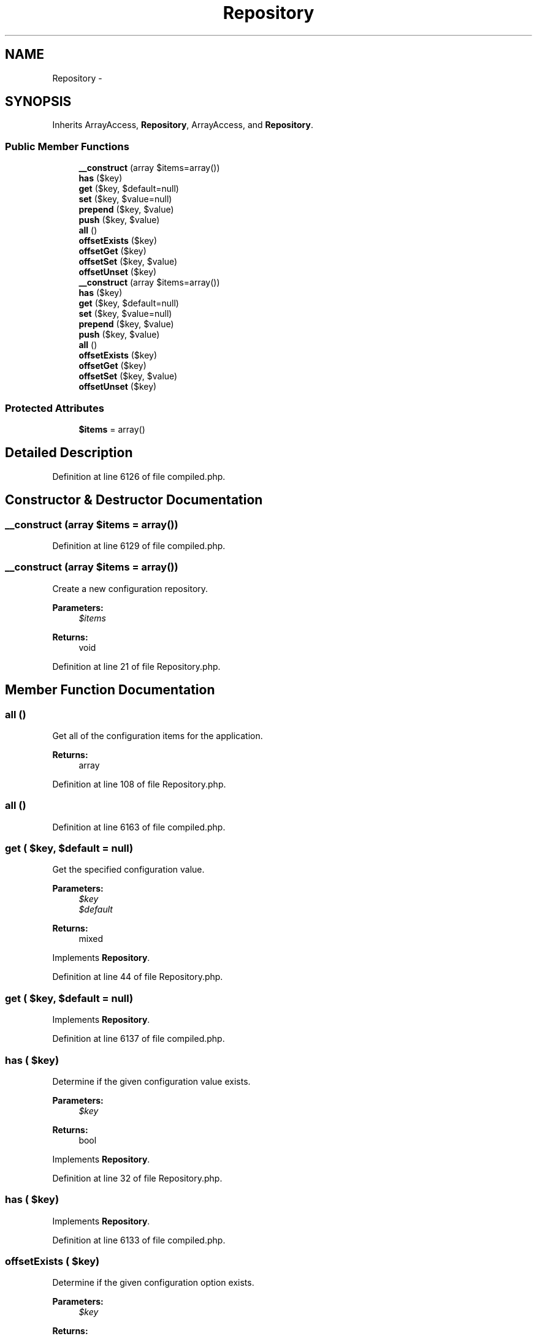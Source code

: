 .TH "Repository" 3 "Tue Apr 14 2015" "Version 1.0" "VirtualSCADA" \" -*- nroff -*-
.ad l
.nh
.SH NAME
Repository \- 
.SH SYNOPSIS
.br
.PP
.PP
Inherits ArrayAccess, \fBRepository\fP, ArrayAccess, and \fBRepository\fP\&.
.SS "Public Member Functions"

.in +1c
.ti -1c
.RI "\fB__construct\fP (array $items=array())"
.br
.ti -1c
.RI "\fBhas\fP ($key)"
.br
.ti -1c
.RI "\fBget\fP ($key, $default=null)"
.br
.ti -1c
.RI "\fBset\fP ($key, $value=null)"
.br
.ti -1c
.RI "\fBprepend\fP ($key, $value)"
.br
.ti -1c
.RI "\fBpush\fP ($key, $value)"
.br
.ti -1c
.RI "\fBall\fP ()"
.br
.ti -1c
.RI "\fBoffsetExists\fP ($key)"
.br
.ti -1c
.RI "\fBoffsetGet\fP ($key)"
.br
.ti -1c
.RI "\fBoffsetSet\fP ($key, $value)"
.br
.ti -1c
.RI "\fBoffsetUnset\fP ($key)"
.br
.ti -1c
.RI "\fB__construct\fP (array $items=array())"
.br
.ti -1c
.RI "\fBhas\fP ($key)"
.br
.ti -1c
.RI "\fBget\fP ($key, $default=null)"
.br
.ti -1c
.RI "\fBset\fP ($key, $value=null)"
.br
.ti -1c
.RI "\fBprepend\fP ($key, $value)"
.br
.ti -1c
.RI "\fBpush\fP ($key, $value)"
.br
.ti -1c
.RI "\fBall\fP ()"
.br
.ti -1c
.RI "\fBoffsetExists\fP ($key)"
.br
.ti -1c
.RI "\fBoffsetGet\fP ($key)"
.br
.ti -1c
.RI "\fBoffsetSet\fP ($key, $value)"
.br
.ti -1c
.RI "\fBoffsetUnset\fP ($key)"
.br
.in -1c
.SS "Protected Attributes"

.in +1c
.ti -1c
.RI "\fB$items\fP = array()"
.br
.in -1c
.SH "Detailed Description"
.PP 
Definition at line 6126 of file compiled\&.php\&.
.SH "Constructor & Destructor Documentation"
.PP 
.SS "__construct (array $items = \fCarray()\fP)"

.PP
Definition at line 6129 of file compiled\&.php\&.
.SS "__construct (array $items = \fCarray()\fP)"
Create a new configuration repository\&.
.PP
\fBParameters:\fP
.RS 4
\fI$items\fP 
.RE
.PP
\fBReturns:\fP
.RS 4
void 
.RE
.PP

.PP
Definition at line 21 of file Repository\&.php\&.
.SH "Member Function Documentation"
.PP 
.SS "all ()"
Get all of the configuration items for the application\&.
.PP
\fBReturns:\fP
.RS 4
array 
.RE
.PP

.PP
Definition at line 108 of file Repository\&.php\&.
.SS "all ()"

.PP
Definition at line 6163 of file compiled\&.php\&.
.SS "get ( $key,  $default = \fCnull\fP)"
Get the specified configuration value\&.
.PP
\fBParameters:\fP
.RS 4
\fI$key\fP 
.br
\fI$default\fP 
.RE
.PP
\fBReturns:\fP
.RS 4
mixed 
.RE
.PP

.PP
Implements \fBRepository\fP\&.
.PP
Definition at line 44 of file Repository\&.php\&.
.SS "get ( $key,  $default = \fCnull\fP)"

.PP
Implements \fBRepository\fP\&.
.PP
Definition at line 6137 of file compiled\&.php\&.
.SS "has ( $key)"
Determine if the given configuration value exists\&.
.PP
\fBParameters:\fP
.RS 4
\fI$key\fP 
.RE
.PP
\fBReturns:\fP
.RS 4
bool 
.RE
.PP

.PP
Implements \fBRepository\fP\&.
.PP
Definition at line 32 of file Repository\&.php\&.
.SS "has ( $key)"

.PP
Implements \fBRepository\fP\&.
.PP
Definition at line 6133 of file compiled\&.php\&.
.SS "offsetExists ( $key)"
Determine if the given configuration option exists\&.
.PP
\fBParameters:\fP
.RS 4
\fI$key\fP 
.RE
.PP
\fBReturns:\fP
.RS 4
bool 
.RE
.PP

.PP
Definition at line 119 of file Repository\&.php\&.
.SS "offsetExists ( $key)"

.PP
Definition at line 6167 of file compiled\&.php\&.
.SS "offsetGet ( $key)"
Get a configuration option\&.
.PP
\fBParameters:\fP
.RS 4
\fI$key\fP 
.RE
.PP
\fBReturns:\fP
.RS 4
mixed 
.RE
.PP

.PP
Definition at line 130 of file Repository\&.php\&.
.SS "offsetGet ( $key)"

.PP
Definition at line 6171 of file compiled\&.php\&.
.SS "offsetSet ( $key,  $value)"
Set a configuration option\&.
.PP
\fBParameters:\fP
.RS 4
\fI$key\fP 
.br
\fI$value\fP 
.RE
.PP
\fBReturns:\fP
.RS 4
void 
.RE
.PP

.PP
Definition at line 142 of file Repository\&.php\&.
.SS "offsetSet ( $key,  $value)"

.PP
Definition at line 6175 of file compiled\&.php\&.
.SS "offsetUnset ( $key)"
Unset a configuration option\&.
.PP
\fBParameters:\fP
.RS 4
\fI$key\fP 
.RE
.PP
\fBReturns:\fP
.RS 4
void 
.RE
.PP

.PP
Definition at line 153 of file Repository\&.php\&.
.SS "offsetUnset ( $key)"

.PP
Definition at line 6179 of file compiled\&.php\&.
.SS "prepend ( $key,  $value)"
Prepend a value onto an array configuration value\&.
.PP
\fBParameters:\fP
.RS 4
\fI$key\fP 
.br
\fI$value\fP 
.RE
.PP
\fBReturns:\fP
.RS 4
void 
.RE
.PP

.PP
Implements \fBRepository\fP\&.
.PP
Definition at line 78 of file Repository\&.php\&.
.SS "prepend ( $key,  $value)"

.PP
Implements \fBRepository\fP\&.
.PP
Definition at line 6151 of file compiled\&.php\&.
.SS "push ( $key,  $value)"
Push a value onto an array configuration value\&.
.PP
\fBParameters:\fP
.RS 4
\fI$key\fP 
.br
\fI$value\fP 
.RE
.PP
\fBReturns:\fP
.RS 4
void 
.RE
.PP

.PP
Implements \fBRepository\fP\&.
.PP
Definition at line 94 of file Repository\&.php\&.
.SS "push ( $key,  $value)"

.PP
Implements \fBRepository\fP\&.
.PP
Definition at line 6157 of file compiled\&.php\&.
.SS "set ( $key,  $value = \fCnull\fP)"
Set a given configuration value\&.
.PP
\fBParameters:\fP
.RS 4
\fI$key\fP 
.br
\fI$value\fP 
.RE
.PP
\fBReturns:\fP
.RS 4
void 
.RE
.PP

.PP
Implements \fBRepository\fP\&.
.PP
Definition at line 56 of file Repository\&.php\&.
.SS "set ( $key,  $value = \fCnull\fP)"

.PP
Implements \fBRepository\fP\&.
.PP
Definition at line 6141 of file compiled\&.php\&.
.SH "Field Documentation"
.PP 
.SS "$items = array()\fC [protected]\fP"

.PP
Definition at line 6128 of file compiled\&.php\&.

.SH "Author"
.PP 
Generated automatically by Doxygen for VirtualSCADA from the source code\&.
